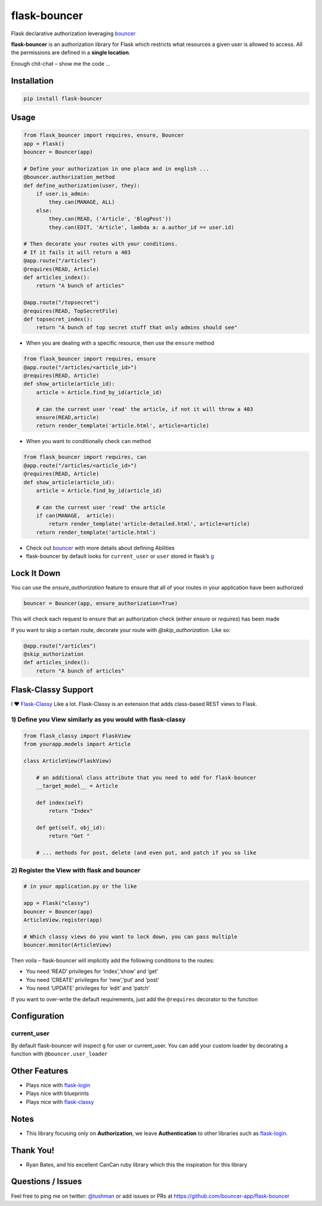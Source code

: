 flask-bouncer
=============

Flask declarative authorization leveraging `bouncer`_

|Build Status|

**flask-bouncer** is an authorization library for Flask which restricts
what resources a given user is allowed to access. All the permissions
are defined in a **single location**.

Enough chit-chat – show me the code …

Installation
------------

.. code:: bash

    pip install flask-bouncer

Usage
-----

.. code:: python

    from flask_bouncer import requires, ensure, Bouncer
    app = Flask()
    bouncer = Bouncer(app)

    # Define your authorization in one place and in english ...
    @bouncer.authorization_method
    def define_authorization(user, they):
        if user.is_admin:
            they.can(MANAGE, ALL)
        else:
            they.can(READ, ('Article', 'BlogPost'))
            they.can(EDIT, 'Article', lambda a: a.author_id == user.id)

    # Then decorate your routes with your conditions.
    # If it fails it will return a 403
    @app.route("/articles")
    @requires(READ, Article)
    def articles_index():
        return "A bunch of articles"

    @app.route("/topsecret")
    @requires(READ, TopSecretFile)
    def topsecret_index():
        return "A bunch of top secret stuff that only admins should see"

-  When you are dealing with a specific resource, then use the
   ``ensure`` method

.. code:: python

    from flask_bouncer import requires, ensure
    @app.route("/articles/<article_id>")
    @requires(READ, Article)
    def show_article(article_id):
        article = Article.find_by_id(article_id)

        # can the current user 'read' the article, if not it will throw a 403
        ensure(READ,article)
        return render_template('article.html', article=article)

-  When you want to conditionally check 
   ``can`` method

.. code:: python

    from flask_bouncer import requires, can
    @app.route("/articles/<article_id>")
    @requires(READ, Article)
    def show_article(article_id):
        article = Article.find_by_id(article_id)

        # can the current user 'read' the article
        if can(MANAGE,  article):
            return render_template('article-detailed.html', article=article)
        return render_template('article.html')

-  Check out `bouncer`_ with more details about defining Abilities
-  flask-bouncer by default looks for ``current_user`` or ``user``
   stored in flask’s `g`_

Lock It Down
------------
You can use the `ensure_authorization` feature to ensure that all of your routes in your application have been
authorized

.. code:: python

    bouncer = Bouncer(app, ensure_authorization=True)

This will check each request to ensure that an authorization check (either `ensure` or `requires`) has been made

If you want to skip a certain route, decorate your route with `@skip_authorization`.  Like so:

.. code:: python

    @app.route("/articles")
    @skip_authorization
    def articles_index():
        return "A bunch of articles"


Flask-Classy Support
--------------------

I ❤ `Flask-Classy`_ Like a lot. Flask-Classy is an extension that adds
class-based REST views to Flask.

1) Define you View similarly as you would with flask-classy
~~~~~~~~~~~~~~~~~~~~~~~~~~~~~~~~~~~~~~~~~~~~~~~~~~~~~~~~~~~

.. code:: python

    from flask_classy import FlaskView
    from yourapp.models import Article

    class ArticleView(FlaskView)

        # an additional class attribute that you need to add for flask-bouncer
        __target_model__ = Article

        def index(self)
            return "Index"

        def get(self, obj_id):
            return "Get "

        # ... methods for post, delete (and even put, and patch if you so like


2) Register the View with flask and bouncer
~~~~~~~~~~~~~~~~~~~~~~~~~~~~~~~~~~~~~~~~~~~

.. code:: python

    # in your application.py or the like

    app = Flask("classy")
    bouncer = Bouncer(app)
    ArticleView.register(app)

    # Which classy views do you want to lock down, you can pass multiple
    bouncer.monitor(ArticleView)

.. _bouncer: https://github.com/bouncer-app/bouncer
.. _g: http://flask.pocoo.org/docs/api/#flask.g
.. _Flask-Classy: https://pythonhosted.org/Flask-Classy/

.. |Build Status| image:: https://travis-ci.org/bouncer-app/flask-bouncer.svg?branch=master
    :target: https://travis-ci.org/bouncer-app/flask-bouncer

Then voila – flask-bouncer will implicitly add the following conditions
to the routes:

-  You need ‘READ’ privileges for ‘index’,‘show’ and ‘get’
-  You need ‘CREATE’ privileges for ‘new’,‘put’ and ‘post’
-  You need ‘UPDATE’ privileges for ‘edit’ and ‘patch’

If you want to over-write the default requirements, just add the
``@requires`` decorator to the function

Configuration
-------------

current\_user
~~~~~~~~~~~~~

By default flask-bouncer will inspect ``g`` for user or current\_user.
You can add your custom loader by decorating a function with
``@bouncer.user_loader``

Other Features
--------------

-  Plays nice with `flask-login`_
-  Plays nice with blueprints
-  Plays nice with `flask-classy`_

Notes
-----

-  This library focusing only on **Authorization**, we leave
   **Authentication** to other libraries such as `flask-login`_.

Thank You!
----------

-  Ryan Bates, and his excellent CanCan ruby library which this the
   inspiration for this library

Questions / Issues
------------------

Feel free to ping me on twitter: `@tushman`_
or add issues or PRs at https://github.com/bouncer-app/flask-bouncer

.. _flask-login: http://flask-login.readthedocs.org/en/latest/
.. _flask-classy: https://pythonhosted.org/Flask-Classy/
.. _@tushman: http://twitter.com/tushman

